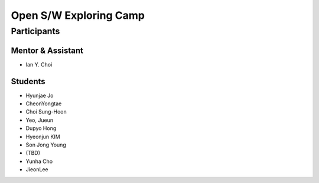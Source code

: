 =======================
Open S/W Exploring Camp
=======================

Participants
============

Mentor & Assistant
------------------

- Ian Y. Choi

Students
--------
- Hyunjae Jo
- CheonYongtae
- Choi Sung-Hoon
- Yeo, Jueun
- Dupyo Hong
- Hyeonjun KIM
- Son Jong Young
- (TBD)
- Yunha Cho
- JieonLee
